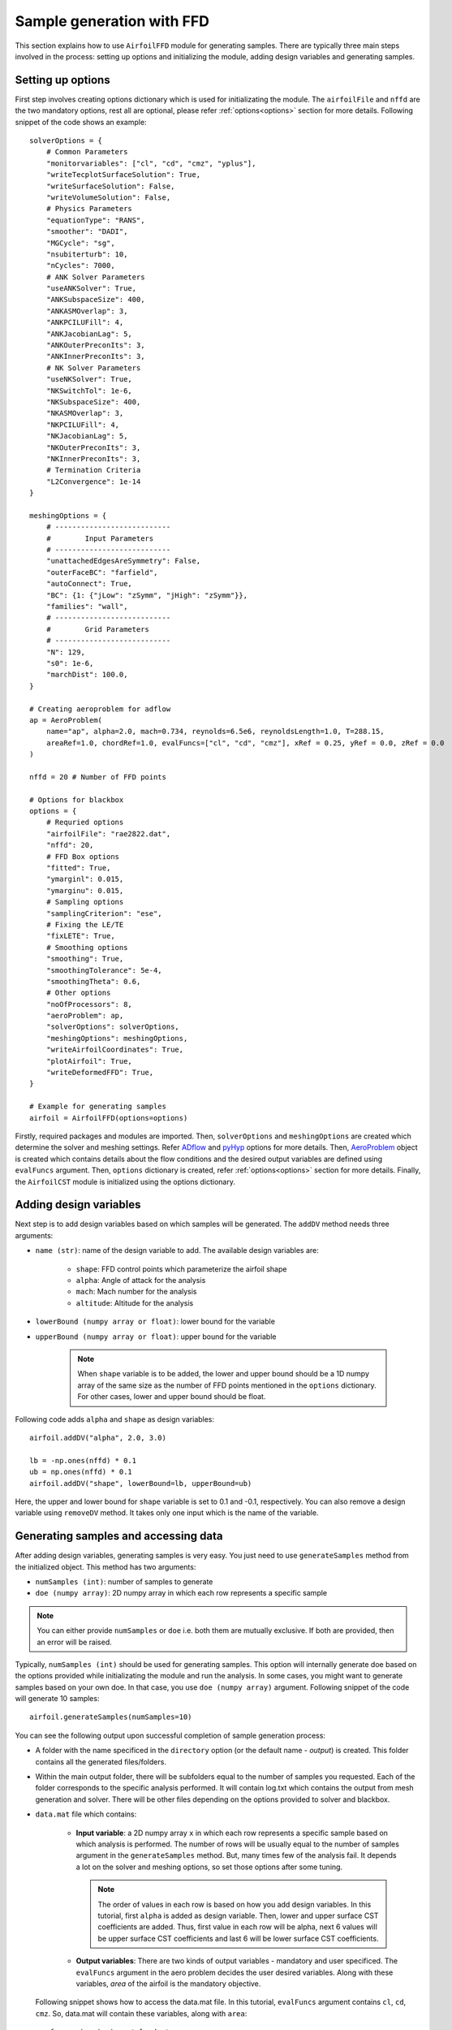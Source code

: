***************************
Sample generation with FFD
***************************

This section explains how to use ``AirfoilFFD`` module for generating samples. There are typically three
main steps involved in the process: setting up options and initializing the module, adding design variables 
and generating samples.

Setting up options
------------------

First step involves creating options dictionary which is used for initializating the module. The ``airfoilFile``
and ``nffd`` are the two mandatory options, rest all are optional, please refer :ref:`options<options>` 
section for more details. Following snippet of the code shows an example::

    solverOptions = {
        # Common Parameters
        "monitorvariables": ["cl", "cd", "cmz", "yplus"],
        "writeTecplotSurfaceSolution": True,
        "writeSurfaceSolution": False,
        "writeVolumeSolution": False,
        # Physics Parameters
        "equationType": "RANS",
        "smoother": "DADI",
        "MGCycle": "sg",
        "nsubiterturb": 10,
        "nCycles": 7000,
        # ANK Solver Parameters
        "useANKSolver": True,
        "ANKSubspaceSize": 400,
        "ANKASMOverlap": 3,
        "ANKPCILUFill": 4,
        "ANKJacobianLag": 5,
        "ANKOuterPreconIts": 3,
        "ANKInnerPreconIts": 3,
        # NK Solver Parameters
        "useNKSolver": True,
        "NKSwitchTol": 1e-6,
        "NKSubspaceSize": 400,
        "NKASMOverlap": 3,
        "NKPCILUFill": 4,
        "NKJacobianLag": 5,
        "NKOuterPreconIts": 3,
        "NKInnerPreconIts": 3,
        # Termination Criteria
        "L2Convergence": 1e-14
    }

    meshingOptions = {
        # ---------------------------
        #        Input Parameters
        # ---------------------------
        "unattachedEdgesAreSymmetry": False,
        "outerFaceBC": "farfield",
        "autoConnect": True,
        "BC": {1: {"jLow": "zSymm", "jHigh": "zSymm"}},
        "families": "wall",
        # ---------------------------
        #        Grid Parameters
        # ---------------------------
        "N": 129,
        "s0": 1e-6,
        "marchDist": 100.0,
    }

    # Creating aeroproblem for adflow
    ap = AeroProblem(
        name="ap", alpha=2.0, mach=0.734, reynolds=6.5e6, reynoldsLength=1.0, T=288.15, 
        areaRef=1.0, chordRef=1.0, evalFuncs=["cl", "cd", "cmz"], xRef = 0.25, yRef = 0.0, zRef = 0.0
    )

    nffd = 20 # Number of FFD points

    # Options for blackbox
    options = {
        # Requried options
        "airfoilFile": "rae2822.dat",
        "nffd": 20,
        # FFD Box options
        "fitted": True,
        "ymarginl": 0.015,
        "ymarginu": 0.015,
        # Sampling options
        "samplingCriterion": "ese",
        # Fixing the LE/TE
        "fixLETE": True,
        # Smoothing options
        "smoothing": True,
        "smoothingTolerance": 5e-4,
        "smoothingTheta": 0.6,
        # Other options
        "noOfProcessors": 8,
        "aeroProblem": ap,
        "solverOptions": solverOptions,
        "meshingOptions": meshingOptions,
        "writeAirfoilCoordinates": True,
        "plotAirfoil": True,
        "writeDeformedFFD": True,
    }

    # Example for generating samples
    airfoil = AirfoilFFD(options=options)

Firstly, required packages and modules are imported. Then, ``solverOptions`` and ``meshingOptions`` are 
created which determine the solver and meshing settings. Refer `ADflow <https://mdolab-adflow.readthedocs-hosted.com/en/latest/options.html>`_
and `pyHyp <https://mdolab-pyhyp.readthedocs-hosted.com/en/latest/options.html>`_ options for more details.
Then, `AeroProblem <https://mdolab-baseclasses.readthedocs-hosted.com/en/latest/pyAero_problem.html>`_
object is created which contains details about the flow conditions and the desired output variables are 
defined using ``evalFuncs`` argument. Then, ``options`` dictionary is created, refer :ref:`options<options>` 
section for more details. Finally, the ``AirfoilCST`` module is initialized using the options dictionary.

Adding design variables
-----------------------

Next step is to add design variables based on which samples will be generated. The ``addDV`` method needs three arguments:

- ``name (str)``: name of the design variable to add. The available design variables are:

    - ``shape``: FFD control points which parameterize the airfoil shape
    - ``alpha``: Angle of attack for the analysis
    - ``mach``: Mach number for the analysis
    - ``altitude``: Altitude for the analysis
- ``lowerBound (numpy array or float)``: lower bound for the variable
- ``upperBound (numpy array or float)``: upper bound for the variable

    .. note::
        When ``shape`` variable is to be added, the lower and upper bound should be a 1D numpy array of the same size 
        as the number of FFD points mentioned in the ``options`` dictionary. For other cases, lower
        and upper bound should be float.

Following code adds ``alpha`` and ``shape`` as design variables::

    airfoil.addDV("alpha", 2.0, 3.0)

    lb = -np.ones(nffd) * 0.1
    ub = np.ones(nffd) * 0.1
    airfoil.addDV("shape", lowerBound=lb, upperBound=ub)

Here, the upper and lower bound for ``shape`` variable is set to 0.1 and -0.1, respectively.
You can also remove a design variable using ``removeDV`` method. It takes only one input which is the name of the variable.

Generating samples and accessing data
---------------------------------------

After adding design variables, generating samples is very easy. You just need to use ``generateSamples`` 
method from the initialized object. This method has two arguments:

- ``numSamples (int)``: number of samples to generate
- ``doe (numpy array)``: 2D numpy array in which each row represents a specific sample

.. note::
    You can either provide ``numSamples`` or ``doe`` i.e. both them are mutually exclusive.
    If both are provided, then an error will be raised.

Typically, ``numSamples (int)`` should be used for generating samples. This option will internally generate doe based on the 
options provided while initializating the module and run the analysis. In some cases, you might want to generate samples based on your own doe. In that
case, you use ``doe (numpy array)`` argument. Following snippet of the code will generate 10 samples::

    airfoil.generateSamples(numSamples=10)

You can see the following output upon successful completion of sample generation process:

- A folder with the name specificed in the ``directory`` option (or the default name - *output*) is created. This folder contains all the generated
  files/folders.

- Within the main output folder, there will be subfolders equal to the number of samples you requested. Each of the folder corresponds to the specific
  analysis performed. It will contain log.txt which contains the output from mesh generation and solver. There will be other files depending on the 
  options provided to solver and blackbox.

- ``data.mat`` file which contains:

    - **Input variable**: a 2D numpy array ``x`` in which each row represents a specific sample based on which analysis is performed. The number
      of rows will be usually equal to the number of samples argument in the ``generateSamples`` method. But, many times few of the analysis
      fail. It depends a lot on the solver and meshing options, so set those options after some tuning.

      .. note::
          The order of values in each row is based on how you add design variables. In this tutorial, first ``alpha`` is added as
          design variable. Then, lower and upper surface CST coefficients are added. Thus, first value in each row will be alpha, next 6
          values will be upper surface CST coefficients and last 6 will be lower surface CST coefficients.

    - **Output variables**: There are two kinds of output variables - mandatory and user specificed. The ``evalFuncs`` argument in the aero problem
      decides the user desired variables. Along with these variables, `area` of the airfoil is the mandatory objective.


  Following snippet shows how to access the data.mat file. In this tutorial, ``evalFuncs`` argument contains 
  ``cl``, ``cd``, ``cmz``. So, data.mat will contain these variables, along with ``area``::

    from scipy.io import loadmat
    data = loadmat("data.mat") # mention the location of mat file

    x = data["x"]
    cl = data["cl"]
    cd = data["cd"]
    cmz = data["cmz"]
    area = data["area"]

- ``ffd.xyz``: contains the coordinates of the FFD box in plot3D format.

- ``description.txt``: contains various informations about the sample generation such as design variables, bounds, number of failed analysis, etc.
